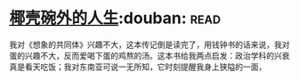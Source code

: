 * [[https://book.douban.com/subject/30223629/][椰壳碗外的人生]]:douban::read:
我对《想象的共同体》兴趣不大，这本传记倒是读完了，用钱钟书的话来说，我对蛋的兴趣不大，反而爱喝下蛋的鸡熬的汤。这本书给我两点启发：政治学科的兴衰真是看天吃饭；我对东南亚可说一无所知，它时刻提醒我身上狭隘的一面，

